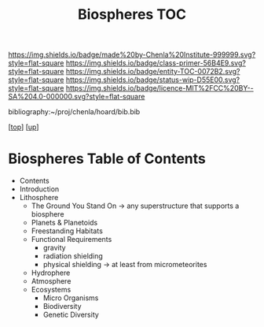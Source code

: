 #   -*- mode: org; fill-column: 60 -*-
#+STARTUP: showall
#+TITLE:   Biospheres TOC

[[https://img.shields.io/badge/made%20by-Chenla%20Institute-999999.svg?style=flat-square]] 
[[https://img.shields.io/badge/class-primer-56B4E9.svg?style=flat-square]]
[[https://img.shields.io/badge/entity-TOC-0072B2.svg?style=flat-square]]
[[https://img.shields.io/badge/status-wip-D55E00.svg?style=flat-square]]
[[https://img.shields.io/badge/licence-MIT%2FCC%20BY--SA%204.0-000000.svg?style=flat-square]]

bibliography:~/proj/chenla/hoard/bib.bib

[[[../../index.org][top]]] [[[../index.org][up]]]

* Biospheres Table of Contents
:PROPERTIES:
:CUSTOM_ID:
:Name:     /home/deerpig/proj/chenla/warp/06/40/index.org
:Created:  2018-05-04T19:26@Prek Leap (11.642600N-104.919210W)
:ID:       5bccf8a0-3aef-41ed-8dca-b461c85011cd
:VER:      578708877.624562806
:GEO:      48P-491193-1287029-15
:BXID:     proj:YAI4-1237
:Class:    primer
:Entity:   toc
:Status:   wip
:Licence:  MIT/CC BY-SA 4.0
:END:

  - Contents
  - Introduction
  - Lithosphere 
    - The Ground You Stand On 
      -> any superstructure that supports a biosphere
    - Planets & Planetoids
    - Freestanding Habitats
    - Functional Requirements
      - gravity
      - radiation shielding
      - physical shielding  -> at least from micrometeorites
   - Hydrophere
   - Atmosphere
   - Ecosystems
     - Micro Organisms
     - Biodiversity
     - Genetic Diversity
